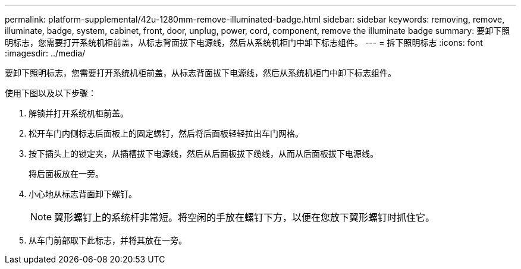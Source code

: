 ---
permalink: platform-supplemental/42u-1280mm-remove-illuminated-badge.html 
sidebar: sidebar 
keywords: removing, remove, illuminate, badge, system, cabinet, front, door, unplug, power, cord, component, remove the illuminate badge 
summary: 要卸下照明标志，您需要打开系统机柜前盖，从标志背面拔下电源线，然后从系统机柜门中卸下标志组件。 
---
= 拆下照明标志
:icons: font
:imagesdir: ../media/


[role="lead"]
要卸下照明标志，您需要打开系统机柜前盖，从标志背面拔下电源线，然后从系统机柜门中卸下标志组件。

使用下图以及以下步骤：image:../media/drw_sys_cab_gde_brimstone_remove.gif[""]

. 解锁并打开系统机柜前盖。
. 松开车门内侧标志后面板上的固定螺钉，然后将后面板轻轻拉出车门网格。
. 按下插头上的锁定夹，从插槽拔下电源线，然后从后面板拔下缆线，从而从后面板拔下电源线。
+
将后面板放在一旁。

. 小心地从标志背面卸下螺钉。
+

NOTE: 翼形螺钉上的系统杆非常短。将空闲的手放在螺钉下方，以便在您放下翼形螺钉时抓住它。

. 从车门前部取下此标志，并将其放在一旁。


